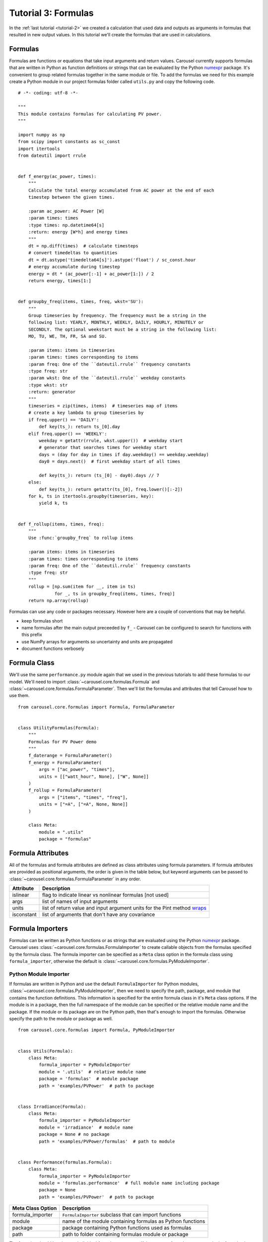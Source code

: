 .. _tutorial-3:

Tutorial 3: Formulas
====================
In the :ref:`last tutorial <tutorial-2>` we created a calculation that used data
and outputs as arguments in formulas that resulted in new output values. In this
tutorial we'll create the formulas that are used in calculations.

Formulas
--------
Formulas are functions or equations that take input arguments and return values.
Carousel currently supports formulas that are written in Python as function
definitions or strings that can be evaluated by the Python
`numexpr <https://pypi.python.org/pypi/numexpr>`_ package. It's convenient to
group related formulas together in the same module or file. To add the formulas
we need for this example create a Python module in our project formulas folder
called ``utils.py`` and copy the following code. ::

    # -*- coding: utf-8 -*-

    """
    This module contains formulas for calculating PV power.
    """

    import numpy as np
    from scipy import constants as sc_const
    import itertools
    from dateutil import rrule


    def f_energy(ac_power, times):
        """
        Calculate the total energy accumulated from AC power at the end of each
        timestep between the given times.

        :param ac_power: AC Power [W]
        :param times: times
        :type times: np.datetime64[s]
        :return: energy [W*h] and energy times
        """
        dt = np.diff(times)  # calculate timesteps
        # convert timedeltas to quantities
        dt = dt.astype('timedelta64[s]').astype('float') / sc_const.hour
        # energy accumulate during timestep
        energy = dt * (ac_power[:-1] + ac_power[1:]) / 2
        return energy, times[1:]


    def groupby_freq(items, times, freq, wkst='SU'):
        """
        Group timeseries by frequency. The frequency must be a string in the
        following list: YEARLY, MONTHLY, WEEKLY, DAILY, HOURLY, MINUTELY or
        SECONDLY. The optional weekstart must be a string in the following list:
        MO, TU, WE, TH, FR, SA and SU.

        :param items: items in timeseries
        :param times: times corresponding to items
        :param freq: One of the ``dateutil.rrule`` frequency constants
        :type freq: str
        :param wkst: One of the ``dateutil.rrule`` weekday constants
        :type wkst: str
        :return: generator
        """
        timeseries = zip(times, items)  # timeseries map of items
        # create a key lambda to group timeseries by
        if freq.upper() == 'DAILY':
            def key(ts_): return ts_[0].day
        elif freq.upper() == 'WEEKLY':
            weekday = getattr(rrule, wkst.upper())  # weekday start
            # generator that searches times for weekday start
            days = (day for day in times if day.weekday() == weekday.weekday)
            day0 = days.next()  # first weekday start of all times

            def key(ts_): return (ts_[0] - day0).days // 7
        else:
            def key(ts_): return getattr(ts_[0], freq.lower()[:-2])
        for k, ts in itertools.groupby(timeseries, key):
            yield k, ts


    def f_rollup(items, times, freq):
        """
        Use :func:`groupby_freq` to rollup items

        :param items: items in timeseries
        :param times: times corresponding to items
        :param freq: One of the ``dateutil.rrule`` frequency constants
        :type freq: str
        """
        rollup = [np.sum(item for __, item in ts)
                  for _, ts in groupby_freq(items, times, freq)]
        return np.array(rollup)

Formulas can use any code or packages necessary. However here are a couple of
conventions that may be helpful.

* keep formulas short
* name formulas after the main output preceeded by ``f_`` - Carousel can be
  configured to search for functions with this prefix
* use NumPy arrays for arguments so uncertainty and units are propagated
* document functions verbosely

Formula Class
-------------
We'll use the same ``performance.py`` module again that we used in the previous
tutorials to add these formulas to our model. We'll need to import
:class:`~carousel.core.formulas.Formula` and
:class:`~carousel.core.formulas.FormulaParameter`. Then we'll list the formulas
and attributes that tell Carousel how to use them. ::

    from carousel.core.formulas import Formula, FormulaParameter


    class UtilityFormulas(Formula):
        """
        Formulas for PV Power demo
        """
        f_daterange = FormulaParameter()
        f_energy = FormulaParameter(
            args = ["ac_power", "times"],
            units = [["watt_hour", None], ["W", None]]
        )
        f_rollup = FormulaParameter(
            args = ["items", "times", "freq"],
            units = ["=A", ["=A", None, None]]
        )

        class Meta:
            module = ".utils"
            package = "formulas"


Formula Attributes
------------------
All of the formulas and formula attributes are defined as class attributes using
formula parameters. If formula attributes are provided as positional arguments,
the order is given in the table below, but keyword arguments can be passed to
:class:`~carousel.core.formulas.FormulaParameter` in any order.

+------------+----------------------------------------------------------------+
| Attribute  | Description                                                    |
+============+================================================================+
| islinear   | flag to indicate linear vs nonlinear formulas [not used]       |
+------------+----------------------------------------------------------------+
| args       | list of names of input arguments                               |
+------------+----------------------------------------------------------------+
| units      | list of return value and input argument units for the Pint     |
|            | method                                                         |
|            | `wraps <http://pint.readthedocs.io/en/latest/wrapping.html>`_  |
+------------+----------------------------------------------------------------+
| isconstant | list of arguments that don't have any covariance               |
+------------+----------------------------------------------------------------+

Formula Importers
-----------------
Formulas can be written as Python functions or as strings that are evaluated
using the Python `numexpr <https://pypi.python.org/pypi/numexpr>`_ package.
Carousel uses :class:`~carousel.core.formulas.FormulaImporter` to create
callable objects from the formulas specified by the formula class. The formula
importer can be specified as a ``Meta`` class option in the formula class using
``formula_importer``, otherwise the default is
:class:`~carousel.core.formulas.PyModuleImporter`.

Python Module Importer
~~~~~~~~~~~~~~~~~~~~~~
If formulas are written in Python and use the default ``FormulaImporter`` for
Python modules, :class:`~carousel.core.formulas.PyModuleImporter`, then we need
to specify the path, package, and module that contains the function definitions.
This information is specified for the entire formula class in it's ``Meta``
class options. If the module is in a package, then the full namespace of the
module can be specified or the relative module name and the package. If the
module or its package are on the Python path, then that's enough to import the
formulas. Otherwise specify the path to the module or package as well. ::

    from carousel.core.formulas import Formula, PyModuleImporter


    class Utils(Formula):
        class Meta:
            formula_importer = PyModuleImporter
            module = '.utils'  # relative module name
            package = 'formulas'  # module package
            path = 'examples/PVPower'  # path to package


    class Irradiance(Formula):
        class Meta:
            formula_importer = PyModuleImporter
            module = 'irradiance'  # module name
            package = None # no package
            path = 'examples/PVPower/formulas'  # path to module


    class Performance(formulas.Formula):
        class Meta:
            formula_importer = PyModuleImporter
            module = 'formulas.performance'  # full module name including package
            package = None
            path = 'examples/PVPower'  # path to package


=================  ==========================================================
Meta Class Option   Description
=================  ==========================================================
formula_importer   ``FormulaImporter`` subclass that can import functions
module             name of the module containing formulas as Python functions
package            package containing Python functions used as formulas
path               path to folder containing formulas module or package
=================  ==========================================================


The formulas should be given as individual formula parameters. If there are no
formula parameters in the formula class then any function preceded with ``f_``
in the module specified in the ``Meta`` class options will be imported as a
formula, and arguments will be inferred using :func:`inspect.getargspec` but no
units or uncertainty will be propagated, and Carousel will log an
``AttributeError`` as a warning.

Numerical Expressions Importer
~~~~~~~~~~~~~~~~~~~~~~~~~~~~~~
Formulas can be written as string expressions that are evaluated using the
Python `numexpr <https://pypi.python.org/pypi/numexpr>`_ package. These formulas
are specified by passing the string as the ``expression`` argument, a list of
the arguments as ``args``, and any other desired formula attributes like
``units`` or ``isconstant`` to :class:`~carousel.core.formulas.FormulaParameter`
and setting the ``formula_importer`` in the ``Meta`` class options to
:class:`~carousel.core.formulas.NumericalExpressionImporter`. For example,
the following formula contains a numerical expression for the Pythagorean
theorem with arguments ``a`` and ``b``, output units that match whatever the
input units are, and propagates uncertainty for all arguments, *ie*: nothing is
constant ::

    class PythagoreanFormula(Formula):
        """
        Formulas to calculate the hypotenuse of a right triangle.
        """
        class Meta:
            formula_importer = NumericalExpressionImporter

        f_hypotenuse = FormulaParameter(
            expression='sqrt(a * a + b * b)',
            args=['a', 'b'],
            units=[('=A', ), ('=A', '=A', None, None)],
            isconstant=[]
        )


Units and Uncertainty
---------------------
Carousel uses `Pint <http://pint.readthedocs.io/>`_, a Python package that
converts and validates units. Pint provides a
`wrapper <http://pint.readthedocs.io/en/latest/wrapping.html>`_ that checks
and converts specified units of function arguments going into a function and
then applies the desired units to the return values. The units are stripped from
the arguments passed to the original function so it doesn't impose any
additional constraints or increase computation time. Specify the arguments for
the Pint wrapper in the units formula attribute. If units attribute is None or
missing, then Carousel does not wrap the formula.

Carousel uses
`UncertaintyWrapper <http://sunpower.github.io/UncertaintyWrapper/>`_ to
propagate uncertainty across formulas. Uncertainties are specified in the data
which will be discussed in the :ref:`next tutorial <tutorial-4>`. In order to
propagate uncertainty correctly, especially for multiple argument, multiple
return value or vectorized calculations, the return value may need to be
reshaped so that it is a 2-dimensional NumPy array with the number of return
values on the first axis and the number of observations on the second axis.

For more detail about when and how formulas should be adjusted for units and
uncertainty wrappers, take a look at the examples in :ref:`tutorial-3-detail`

Arguments
---------
Carousel uses :mod:`inspect` to get the order of positional arguments, but you
can specify them explicitly using the ``args`` attribute. If using the numerical
expression importer, then you must provide the positional arguments in order.

Arguments
~~~~~~~~~
The ``Formula`` class actually determines the arguments using the Python
Standard Library :mod:`inspect` module, but you can explicitly state the
arguments by passing the ``args`` attribute to the formula parameter. This can
be useful if the function has ``*args`` or ``**kwargs``, for example if the
function is wrapped and the wrapped function has ``*args`` or ``**kwargs``.

Sensitivity
-----------
The uncertainty wrapper also calculates the sensitivity of each function to its
inputs. Set the ``isconstant`` attribute to a list of the terms to include in
the Jacobian. If ``isconstant`` is missing or ``None`` then the sensitivity will
not be calculated and therefore the uncertainty will not be propagated. To
include all inputs set ``isconstant = []``.
